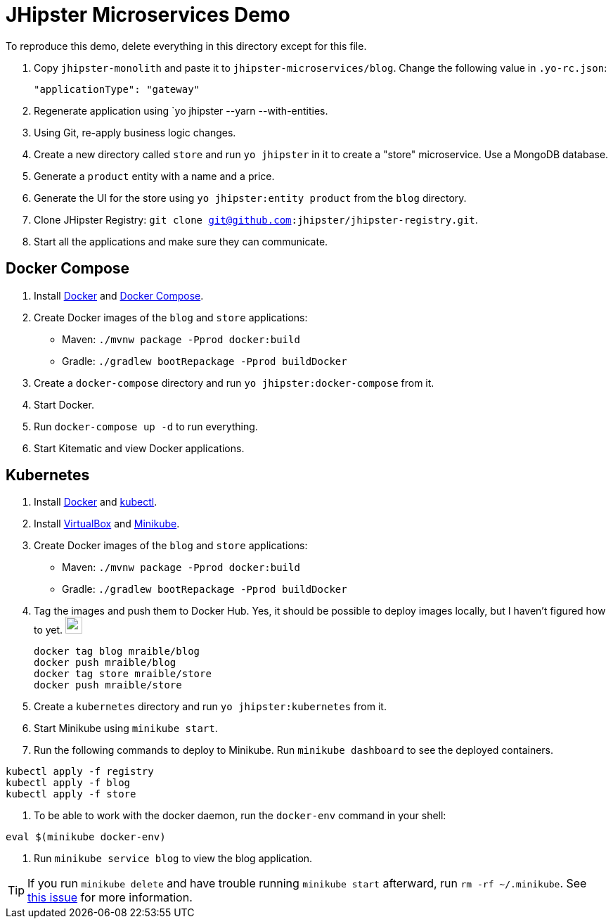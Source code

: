 // tag::main[]
= JHipster Microservices Demo
:imagesdir: ../../presentation/src/images

To reproduce this demo, delete everything in this directory except for this file.

. Copy `jhipster-monolith` and paste it to `jhipster-microservices/blog`. Change the following value in `.yo-rc.json`:
+
[source,json]
----
"applicationType": "gateway"
----
. Regenerate application using `yo jhipster --yarn --with-entities.
. Using Git, re-apply business logic changes.
. Create a new directory called `store` and run `yo jhipster` in it to create a "store" microservice. Use a MongoDB database.
. Generate a `product` entity with a name and a price.
. Generate the UI for the store using `yo jhipster:entity product` from the `blog` directory.
. Clone JHipster Registry: `git clone git@github.com:jhipster/jhipster-registry.git`.
. Start all the applications and make sure they can communicate.

// end::main[]

// tag::deploy[]
== Docker Compose
. Install https://docs.docker.com/engine/installation/[Docker] and https://docs.docker.com/compose/install/[Docker Compose].
. Create Docker images of the `blog` and `store` applications:
* Maven: `./mvnw package -Pprod docker:build`
* Gradle: `./gradlew bootRepackage -Pprod buildDocker`
. Create a `docker-compose` directory and run `yo jhipster:docker-compose` from it.
. Start Docker.
. Run `docker-compose up -d` to run everything.
. Start Kitematic and view Docker applications.

== Kubernetes
. Install https://docs.docker.com/engine/installation/[Docker] and http://kubernetes.io/docs/user-guide/prereqs/[kubectl].
. Install https://www.virtualbox.org/wiki/Downloads[VirtualBox] and https://github.com/kubernetes/minikube/releases[Minikube].
. Create Docker images of the `blog` and `store` applications:
* Maven: `./mvnw package -Pprod docker:build`
* Gradle: `./gradlew bootRepackage -Pprod buildDocker`
. Tag the images and push them to Docker Hub. Yes, it should be possible to deploy images locally, but I haven't figured how to yet. image:emojis/confused-face.png[confused-face,24]
+
----
docker tag blog mraible/blog
docker push mraible/blog
docker tag store mraible/store
docker push mraible/store
----
. Create a `kubernetes` directory and run `yo jhipster:kubernetes` from it.
. Start Minikube using `minikube start`.
. Run the following commands to deploy to Minikube. Run `minikube dashboard` to see the deployed containers.
----
kubectl apply -f registry
kubectl apply -f blog
kubectl apply -f store
----
. To be able to work with the docker daemon, run the `docker-env` command in your shell:
----
eval $(minikube docker-env)
----
. Run `minikube service blog` to view the blog application.

[TIP]
If you run `minikube delete` and have trouble running `minikube start` afterward, run `rm -rf ~/.minikube`. See https://github.com/kubernetes/minikube/issues/290[this issue] for more information.
// end::deploy[]

// todo: figure out how to deploy Docker containers to Amazon ECS - https://aws.amazon.com/blogs/aws/cloud-container-management/
// todo: figure out how to deploy with Kubernetes to Google Cloud - https://cloud.google.com/container-engine/docs/
